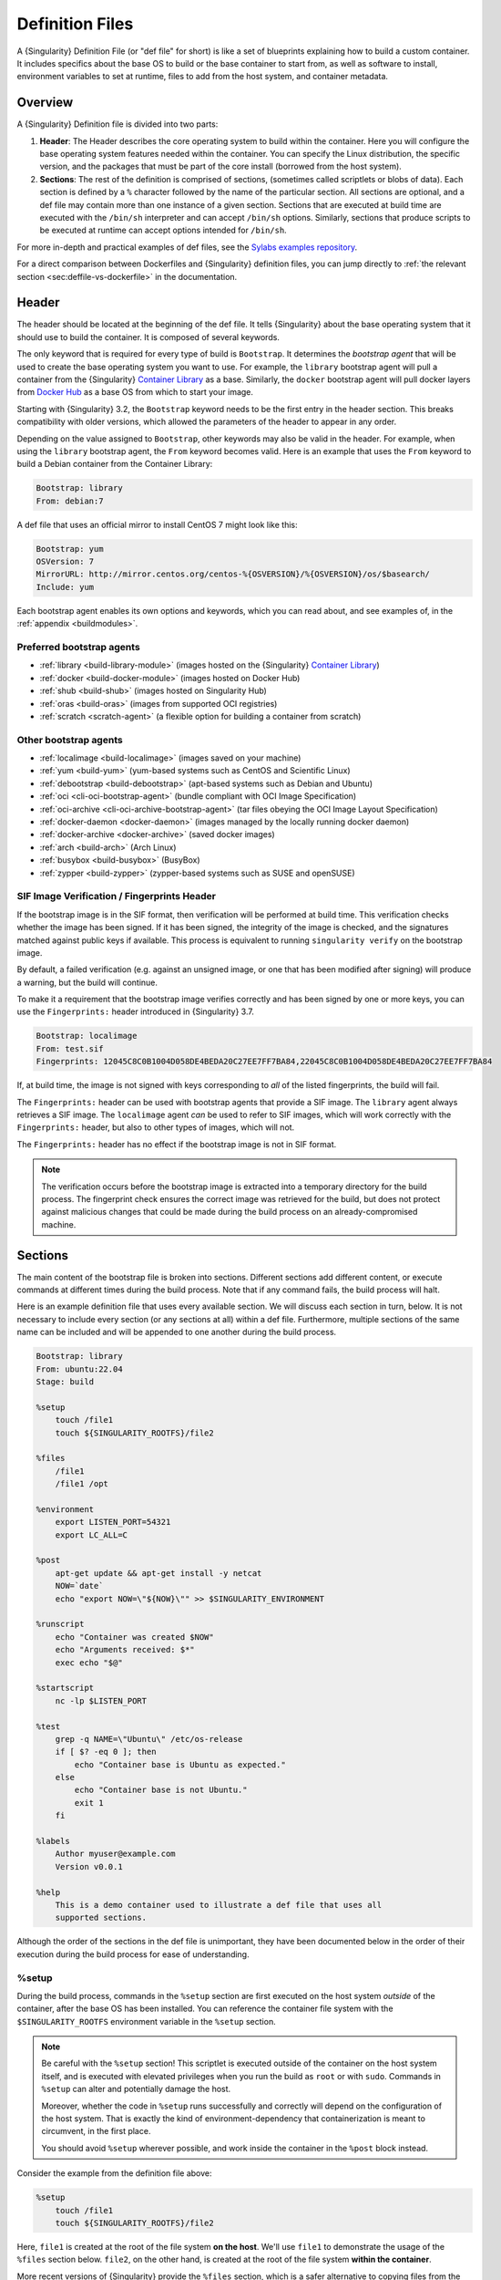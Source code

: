 .. _definition-files:

################
Definition Files
################

.. _sec:deffiles:

A {Singularity} Definition File (or "def file" for short) is like a set
of blueprints explaining how to build a custom container. It includes
specifics about the base OS to build or the base container to start
from, as well as software to install, environment variables to set at
runtime, files to add from the host system, and container metadata.

********
Overview
********

A {Singularity} Definition file is divided into two parts:

#. **Header**: The Header describes the core operating system to build
   within the container. Here you will configure the base operating
   system features needed within the container. You can specify the
   Linux distribution, the specific version, and the packages that must
   be part of the core install (borrowed from the host system).

#. **Sections**: The rest of the definition is comprised of sections,
   (sometimes called scriptlets or blobs of data). Each section is
   defined by a ``%`` character followed by the name of the particular
   section. All sections are optional, and a def file may contain more
   than one instance of a given section. Sections that are executed at
   build time are executed with the ``/bin/sh`` interpreter and can
   accept ``/bin/sh`` options. Similarly, sections that produce scripts
   to be executed at runtime can accept options intended for
   ``/bin/sh``.

For more in-depth and practical examples of def files, see the `Sylabs
examples repository <https://github.com/sylabs/examples>`_.

For a direct comparison between Dockerfiles and {Singularity} definition
files, you can jump directly to :ref:`the relevant section
<sec:deffile-vs-dockerfile>` in the documentation.

******
Header
******

The header should be located at the beginning of the def file. It tells
{Singularity} about the base operating system that it should use to
build the container. It is composed of several keywords.

The only keyword that is required for every type of build is
``Bootstrap``. It determines the *bootstrap agent* that will be used to
create the base operating system you want to use. For example, the
``library`` bootstrap agent will pull a container from the {Singularity}
`Container Library <https://cloud.sylabs.io/library>`__ as a base.
Similarly, the ``docker`` bootstrap agent will pull docker layers from
`Docker Hub <https://hub.docker.com/>`_ as a base OS from which to start
your image.

Starting with {Singularity} 3.2, the ``Bootstrap`` keyword needs to be
the first entry in the header section. This breaks compatibility with
older versions, which allowed the parameters of the header to appear in
any order.

Depending on the value assigned to ``Bootstrap``, other keywords may
also be valid in the header. For example, when using the ``library``
bootstrap agent, the ``From`` keyword becomes valid. Here is an example
that uses the ``From`` keyword to build a Debian container from the
Container Library:

.. code:: singularity

   Bootstrap: library
   From: debian:7

A def file that uses an official mirror to install CentOS 7 might look
like this:

.. code:: singularity

   Bootstrap: yum
   OSVersion: 7
   MirrorURL: http://mirror.centos.org/centos-%{OSVERSION}/%{OSVERSION}/os/$basearch/
   Include: yum

Each bootstrap agent enables its own options and keywords, which you can
read about, and see examples of, in the :ref:`appendix <buildmodules>`.

Preferred bootstrap agents
==========================

-  :ref:`library <build-library-module>` (images hosted on the
   {Singularity} `Container Library <https://cloud.sylabs.io/library>`__)
-  :ref:`docker <build-docker-module>` (images hosted on Docker Hub)
-  :ref:`shub <build-shub>` (images hosted on Singularity Hub)
-  :ref:`oras <build-oras>` (images from supported OCI registries)
-  :ref:`scratch <scratch-agent>` (a flexible option for building a
   container from scratch)

Other bootstrap agents
======================

-  :ref:`localimage <build-localimage>` (images saved on your machine)
-  :ref:`yum <build-yum>` (yum-based systems such as CentOS and
   Scientific Linux)
-  :ref:`debootstrap <build-debootstrap>` (apt-based systems such as
   Debian and Ubuntu)
-  :ref:`oci <cli-oci-bootstrap-agent>` (bundle compliant with OCI Image
   Specification)
-  :ref:`oci-archive <cli-oci-archive-bootstrap-agent>` (tar files
   obeying the OCI Image Layout Specification)
-  :ref:`docker-daemon <docker-daemon>` (images managed by the
   locally running docker daemon)
-  :ref:`docker-archive <docker-archive>` (saved docker
   images)
-  :ref:`arch <build-arch>` (Arch Linux)
-  :ref:`busybox <build-busybox>` (BusyBox)
-  :ref:`zypper <build-zypper>` (zypper-based systems such as SUSE and
   openSUSE)

SIF Image Verification / Fingerprints Header
============================================

If the bootstrap image is in the SIF format, then verification will be
performed at build time. This verification checks whether the image has
been signed. If it has been signed, the integrity of the image is
checked, and the signatures matched against public keys if available.
This process is equivalent to running ``singularity verify`` on the
bootstrap image.

By default, a failed verification (e.g. against an unsigned image, or
one that has been modified after signing) will produce a warning, but
the build will continue.

To make it a requirement that the bootstrap image verifies correctly and
has been signed by one or more keys, you can use the ``Fingerprints:``
header introduced in {Singularity} 3.7.

.. code:: singularity

   Bootstrap: localimage
   From: test.sif
   Fingerprints: 12045C8C0B1004D058DE4BEDA20C27EE7FF7BA84,22045C8C0B1004D058DE4BEDA20C27EE7FF7BA84

If, at build time, the image is not signed with keys corresponding to
*all* of the listed fingerprints, the build will fail.

The ``Fingerprints:`` header can be used with bootstrap agents that
provide a SIF image. The ``library`` agent always retrieves a SIF image.
The ``localimage`` agent *can* be used to refer to SIF images, which
will work correctly with the ``Fingerprints:`` header, but also to other
types of images, which will not.

The ``Fingerprints:`` header has no effect if the bootstrap image is not
in SIF format.

.. note::

   The verification occurs before the bootstrap image is extracted into
   a temporary directory for the build process. The fingerprint check
   ensures the correct image was retrieved for the build, but does not
   protect against malicious changes that could be made during the build
   process on an already-compromised machine.

********
Sections
********

The main content of the bootstrap file is broken into sections.
Different sections add different content, or execute commands at
different times during the build process. Note that if any command
fails, the build process will halt.

Here is an example definition file that uses every available section. We
will discuss each section in turn, below. It is not necessary to include
every section (or any sections at all) within a def file. Furthermore,
multiple sections of the same name can be included and will be appended
to one another during the build process.

.. code:: singularity

   Bootstrap: library
   From: ubuntu:22.04
   Stage: build

   %setup
       touch /file1
       touch ${SINGULARITY_ROOTFS}/file2

   %files
       /file1
       /file1 /opt

   %environment
       export LISTEN_PORT=54321
       export LC_ALL=C

   %post
       apt-get update && apt-get install -y netcat
       NOW=`date`
       echo "export NOW=\"${NOW}\"" >> $SINGULARITY_ENVIRONMENT

   %runscript
       echo "Container was created $NOW"
       echo "Arguments received: $*"
       exec echo "$@"

   %startscript
       nc -lp $LISTEN_PORT

   %test
       grep -q NAME=\"Ubuntu\" /etc/os-release
       if [ $? -eq 0 ]; then
           echo "Container base is Ubuntu as expected."
       else
           echo "Container base is not Ubuntu."
           exit 1
       fi

   %labels
       Author myuser@example.com
       Version v0.0.1

   %help
       This is a demo container used to illustrate a def file that uses all
       supported sections.

Although the order of the sections in the def file is unimportant, they
have been documented below in the order of their execution during the
build process for ease of understanding.

%setup
======

During the build process, commands in the ``%setup`` section are first
executed on the host system *outside* of the container, after the base
OS has been installed. You can reference the container file system with
the ``$SINGULARITY_ROOTFS`` environment variable in the ``%setup``
section.

.. note::

   Be careful with the ``%setup`` section! This scriptlet is executed
   outside of the container on the host system itself, and is executed
   with elevated privileges when you run the build as ``root`` or with
   ``sudo``. Commands in ``%setup`` can alter and potentially damage the
   host.

   Moreover, whether the code in ``%setup`` runs successfully and
   correctly will depend on the configuration of the host system. That
   is exactly the kind of environment-dependency that containerization
   is meant to circumvent, in the first place.

   You should avoid ``%setup`` wherever possible, and work inside the
   container in the ``%post`` block instead.

Consider the example from the definition file above:

.. code:: singularity

   %setup
       touch /file1
       touch ${SINGULARITY_ROOTFS}/file2

Here, ``file1`` is created at the root of the file system **on the
host**. We'll use ``file1`` to demonstrate the usage of the ``%files``
section below. ``file2``, on the other hand, is created at the root of
the file system **within the container**.

More recent versions of {Singularity} provide the ``%files`` section,
which is a safer alternative to copying files from the host system into
the container during the build process.

%files
======

The ``%files`` section allows you to copy files into the container with
greater safety than using the ``%setup`` section. Its general form is:

.. code:: singularity

   %files [from <stage>]
       <source> [<destination>]
       ...

Each line is a ``<source>`` and ``<destination>`` pair. The ``<source>``
is either:

   #. A valid path to a file or directory on your host system

   #. A valid :ref:`file.Match <patterns>` pattern matching one or more
      files or directories on your host system
   #. A valid path in a previous stage of the build

The ``<destination>`` is a path inside the current container. If the
``<destination>`` path is omitted it will be assumed to be the same as
``<source>``. To show how copying from the host system works, let's
consider the example from the definition file above:

.. code:: singularity

   %files
       /file1
       /file1 /opt

This ``%files`` scriptlet will copy ``file1`` from the root of the host
filesystem to the root of the container filesystem, and then make a
second copy of ``file1`` inside ``/opt`` within the container filesystem
(i.e., at ``/opt/file1``) .

.. _patterns:

Copying Multiple Files with Patterns
------------------------------------

To copy multiple files or directories at a time, you can specify a
pattern as the ``<source>`` for a ``%files`` line. {Singularity} matches
patterns to filenames using the |Go.file.Match.syntax|_:

.. |Go.file.Match.syntax| replace:: Go ``file.Match`` syntax
.. _Go.file.Match.syntax: https://pkg.go.dev/path/filepath#Match

.. code::

   '*'         matches any sequence of non-Separator characters
   '?'         matches any single non-Separator character
   '[' [ '^' ] { character-range } ']'
               character class (must be non-empty)
   c           matches character c (c != '*', '?', '\\', '[')
   '\\' c      matches character c

   character-range:
   c           matches character c (c != '\\', '-', ']')
   '\\' c      matches character c
   lo '-' hi   matches character c for lo <= c <= hi

(See: https://pkg.go.dev/path/filepath#Match)

Some simple examples:

-  ``myfile*`` will match all files that have a name beginning with
   ``myfile``. E.g. ``myfile-blue`` and ``myfileRed``.

-  ``experiment???`` will match all files that have a name beginning
   with ``experiment`` and followed by any three characters. It will
   match ``experiment001``,``experiment002``, and ``experimentABC``, but
   not ``experimentA``.

-  ``document[0-9]`` will match ``document1``, but not ``documentA`` or
   ``document01``.

Copying Files Between stages
----------------------------

Files can also be copied from other stages in a multi stage build, by
providing the source location in the previous stage and the destination
in the current container.

.. code:: singularity

   %files from stage_name
     /root/hello /bin/hello

The only difference in behavior between copying files from your host
system and copying them from previous build stages is that in the former
case, symbolic links are *followed*, while in the latter case, symbolic
links are *preserved as symbolic links*.

Files in the ``%files`` section are always copied before the ``%post``
section is executed, so that they are available during the build and
configuration process.

%app*
=====

In some circumstances, it may be redundant to build different containers
for each app with nearly equivalent dependencies. {Singularity} supports
installing apps within internal modules based on the concept of the
`Scientific Filesystem (SCIF) <https://sci-f.github.io/>`_. More
information on defining and using SCIF Apps can be found :ref:`here
<apps>`.

%post
=====

This section is where you can download files from the internet with
tools like ``git`` and ``wget``, install new software and libraries,
write configuration files, create new directories, etc.

Consider the ``%post`` section from the example definition file above:

.. code:: singularity

   %post
       apt-get update && apt-get install -y netcat
       NOW=`date`
       echo "export NOW=\"${NOW}\"" >> $SINGULARITY_ENVIRONMENT

This ``%post`` scriptlet uses the Ubuntu package manager ``apt`` to
update the container and install the program ``netcat`` (that will be
used in the ``%startscript`` section below).

The script also sets an environment variable at build time. Note that
the value of this variable cannot be anticipated, and therefore cannot
be set earlier in the ``%environment`` section. For situations like
this, the ``$SINGULARITY_ENVIRONMENT`` variable is provided. Assigning a
value to this variable will cause it to be written to a file called
``/.singularity.d/env/91-environment.sh`` that will be sourced by the
container at runtime.

.. note::

   Variables set in the ``%post`` section through
   ``$SINGULARITY_ENVIRONMENT`` take precedence over those added via
   ``%environment``.

The ``%post`` scriptlet will run under ``sh`` or ``bash`` by default. You can
change the shell or interpreter that the scriptlet runs under by using a ``-c
<shell>`` argument on the ``%post`` line, e.g:

.. code:: singularity

   %post -c /bin/zsh
      ...

In the ``%post`` section above, the scriptlet will be run by the  zsh shell
installed at ``/bin/zsh`` in the container. The requested shell must be present
in the base image that was bootstrapped.

.. note::

   Unlike the ``%test`` and ``%runscript`` sections, the ``%post`` section does
   not support hashbang lines (``#!``) for specifying a custom shell. The ``-c
   <shell>`` argument must be used instead.

.. _def-test-section:

%test
=====

The ``%test`` section runs at the very end of the build process, and can
be used to validate the container using methods of your choosing. You
can also execute this scriptlet through the container itself, using the
``test`` command.

Consider the ``%test`` section from the example definition file above:

.. code:: singularity

   %test
       grep -q NAME=\"Ubuntu\" /etc/os-release
       if [ $? -eq 0 ]; then
           echo "Container base is Ubuntu as expected."
       else
           echo "Container base is not Ubuntu."
           exit 1
       fi

This (somewhat trivial) script tests whether the base OS is Ubuntu. You
can use the ``%test`` section to test whether binaries were
appropriately downloaded and built, or whether software works as
expected on custom hardware. If you want to build a container without
running the ``%test`` section (for example, if your build system does
not have the same hardware that will be used in your production
environment), you can do so by passing the ``--notest`` flag to the
build command:

.. code::

   $ sudo singularity build --notest my_container.sif my_container.def

Running the test command on a container built with this def file yields
the following:

.. code::

   $ singularity test my_container.sif
   Container base is Ubuntu as expected.

One common use of the ``%test`` section is to run a quick check that the
programs you installed in the container are indeed present.

Suppose you've installed the program ``samtools``, by adding it to the
list of packages passed to ``apt-get install`` in the ``%post`` section:

.. code:: singularity

   %post
       apt-get update && apt-get install -y netcat samtools
       NOW=`date` echo "export NOW=\"${NOW}\"" >>
       $SINGULARITY_ENVIRONMENT

``samtools`` prints a usage message when run without any options, so you
might decide to test that it can be run by writing the following in the
``%test`` section:

.. code:: singularity

   %test
       echo 'Looking for samtools...'
       samtools

If ``samtools`` is not successfully installed in the container, then
``singularity build`` (if run without the ``--notest`` flag) will
produce an error (such as ``samtools: not found``) during the test phase
of the build, and running ``singularity test`` will produce the same
error.

The problem with this approach is that, like many other programs,
``samtools`` returns a non-zero error code when run without its
mandatory options. So, while the ``%test`` section we just wrote will
print the usage message of ``samtools`` if ``samtools`` has been
installed, it will also report the error code (reflecting the absence of
mandatory options to ``samtools``), which is probably not what we want
in this case.

A better approach would therefore be to run ``samtools`` with the
``version`` option, and check that the output is what we expected. Here,
we do this by running ``grep`` on the output and checking that the
version number begins with "1":

.. code:: singularity

   %test
       echo 'Looking for samtools...'
       ( samtools --version | grep -q 'samtools 1' ) && echo 'Success!'

Because the ``%test`` section is a shell scriptlet, complex tests are
possible. Remember that your scriptlet should be written so it exits
with a non-zero error code if the test encounters a problem.

The ``%test`` scriptlet will run under ``sh`` or ``bash`` by default. You can
change the shell or interpreter that the test runs under by using a custom
hashbang (``#!``) as the first line in your ``%test`` section:

.. code:: singularity

   %test
      #!/bin/zsh

      echo "$(readlink /proc/$$/exe) is our shell"


In the ``%test`` section above, the ``#!/bin/zsh`` means that the test
code will be run by the zsh shell installed at ``/bin/zsh``. The
``echo`` statement given above will display the shell that is running
the script, confirming that this works.

A custom hashbang runs the specified shell from the container
filesystem, not the host. Therefore, ``zsh`` must be installed in the
*container*, and since ``zsh`` is not built into the base Ubuntu image,
it would have to be installed as part of the ``%post`` section for this
``%test`` code to work properly.

%environment
============

The ``%environment`` section allows you to define environment variables
that will be set at runtime. Note that these variables are made
available in the container at runtime, but not at build time. This means
that if you need the same variables during the build process, you should
also define them in your ``%post`` section. Specifically:

-  **during build**: The ``%environment`` section is written to a
   dedicated file in the container metadata directory. This file is not
   sourced.
-  **during runtime**: The file in the container metadata directory is
   sourced.

You should use the same conventions that you would use in a ``.bashrc``
or ``.profile`` file. Consider the ``%environment`` section from the
example definition file above:

.. code:: singularity

   %environment
       export LISTEN_PORT=54321
       export LC_ALL=C

The ``$LISTEN_PORT`` variable will be used in the ``%startscript``
section of the same example, discussed below. The ``$LC_ALL`` variable
is useful for many programs (especially those written in Perl) that
expect a locale to be set.

After building this container, you can use a command like the following
one to verify that the environment variables have been set appropriately
at runtime:

.. code::

   $ singularity exec my_container.sif env | grep -E 'LISTEN_PORT|LC_ALL'
   LISTEN_PORT=54321
   LC_ALL=C

To set a default value for a variable in the ``%environment`` section,
but adopt the value of a host environment variable if it is set, use
the following syntax:

.. code:: singularity

    %environment
       FOO=${FOO:-'default'}

The value of ``FOO`` in the container will take the value of ``FOO`` on
the host, or ``default`` if ``FOO`` is not set on the host or if
``--cleanenv`` / ``--containall`` have been specified.

.. note::

   Variables added to the ``$SINGULARITY_ENVIRONMENT`` file in the
   ``%post`` section will take precedence over variables set in the
   ``%environment`` section.

See :ref:`Environment and Metadata <environment-and-metadata>` for more
information about the {Singularity} container environment.

.. _startscript:

%startscript
============

Similar to the ``%runscript`` section, the contents of the
``%startscript`` section are written to a dedicated file within the
container at build time. This file is executed when the ``instance
start`` command is issued.

Consider the ``%startscript`` section from the example definition file
above:

.. code:: singularity

   %startscript
       nc -lp $LISTEN_PORT

Here, the netcat (``nc``) program is used to listen for TCP traffic on
the port indicated by the ``$LISTEN_PORT`` variable (set in the
``%environment`` section, above). The script can be invoked as follows:

.. code::

   $ singularity instance start my_container.sif instance1
   INFO:    instance started successfully

   $ netstat -ln | grep 54321
   tcp        0      0 0.0.0.0:54321           0.0.0.0:*               LISTEN

   $ singularity instance stop instance1
   Stopping instance1 instance of /home/vagrant/my_container.sif (PID=19035)

.. _runscript:

%runscript
==========

The contents of the ``%runscript`` section are written to a dedicated
file within the container that is executed when the container image is
run (either via the ``singularity run`` command or by :ref:`executing
the container directly <runcontainer>` as a command). When the container
is invoked, arguments following the container name are passed to the
runscript. This means that you can (and should) process arguments within
your runscript.

Consider the ``%runscript`` section from the example definition file
above:

.. code:: singularity

   %runscript
       echo "Container was created $NOW"
       echo "Arguments received: $*"
       exec echo "$@"

In this runscript, the time that the container was created is echoed via
the ``$NOW`` variable (set in the ``%post`` section, above). The options
passed to the container at runtime are printed as a single string
(``$*``) and then they are passed to echo via a quoted array (``$@``)
which ensures that all of the arguments are properly parsed by the
executed command. The ``exec`` preceding the final ``echo`` command
replaces the current entry in the process table (which originally was
the call to {Singularity}). Thus, the runscript shell process ceases to
exist, and only the process running within the container remains.

Running the container built using this def file will yield the
following:

.. code::

   $ ./my_container.sif
   Container was created Thu Dec  6 20:01:56 UTC 2018
   Arguments received:

   $ ./my_container.sif this that and the other
   Container was created Thu Dec  6 20:01:56 UTC 2018
   Arguments received: this that and the other
   this that and the other

The ``%runscript`` scriptlet will run under ``sh`` or ``bash`` by default. You
can change the shell or interpreter that the test runs under by using a custom
hashbang (``#!``) as the first line in your ``%runscript`` section:

.. code:: singularity

   %runscript
      #!/bin/zsh

      echo "$(readlink /proc/$$/exe) is our shell"


Just like in the |def-test-section|_, the ``#!/bin/zsh`` means that the
runscript code will be run by the zsh shell installed at ``/bin/zsh``.
The ``echo`` statement given above will display the shell that is
running the script, confirming that this works.

And just like in the |def-test-section|_, a custom hashbang runs the
specified shell from the container filesystem, not the host. Therefore,
``zsh`` must be installed in the *container*, and since ``zsh`` is not
built into the base Ubuntu image, it would have to be installed as part
of the ``%post`` section for this ``%runscript`` code to work properly.

.. |def-test-section| replace:: ``%test`` section

%labels
=======

The ``%labels`` section is used to add metadata to the file
``/.singularity.d/labels.json`` within your container. The general
format is a name-value pair.

Consider the ``%labels`` section from the example definition file above:

.. code:: singularity

   %labels
       Author myuser@example.com
       Version v0.0.1
       MyLabel Hello World

Note that labels are key-value pairs. To define a new label, add a new
line of text to the ``%labels`` section. The portion of text up to the
first space will be taken as the label's name, and the portion following
it will be taken as the label's value.

In the previous example, the first label name is ``Author`` with a
value of ``myuser@example.com``. The second label name is ``Version`` with a
value of ``v0.0.1``. Finally, the third label name is ``MyLabel`` with a
value of ``Hello World``.

You can inspect the available labels on your image by running the
following command:

.. code::

   $ singularity inspect my_container.sif

   {
     "Author": "myuser@example.com",
     "Version": "v0.0.1",
     "MyLabel": "Hello World",
     "org.label-schema.build-date": "Thursday_6_December_2018_20:1:56_UTC",
     "org.label-schema.schema-version": "1.0",
     "org.label-schema.usage": "/.singularity.d/runscript.help",
     "org.label-schema.usage.singularity.deffile.bootstrap": "library",
     "org.label-schema.usage.singularity.deffile.from": "ubuntu:18.04",
     "org.label-schema.usage.singularity.runscript.help": "/.singularity.d/runscript.help",
     "org.label-schema.usage.singularity.version": "3.0.1"
   }

As you can see from this output, some labels are generated automatically
from the build process. You can read more about labels and metadata
:ref:`here <environment-and-metadata>`.

%help
=====

Any text in the ``%help`` section is transcribed into a dedicated
metadata file in the container during the build process. This text can
then be displayed using the ``run-help`` command.

Consider the ``%help`` section from the example definition file above:

.. code:: singularity

   %help
       This is a demo container used to illustrate a def file that uses all
       supported sections.

After building the help can be displayed like so:

.. code::

   $ singularity run-help my_container.sif
       This is a demo container used to illustrate a def file that uses all
       supported sections.

******************
Multi-Stage Builds
******************

Starting with v3.2, {Singularity} supports multi-stage builds, where one
environment can be used for compilation, and the resulting binary can
then be copied into a different final environment. One of the important
advantages of this approach is that it allows for a slimmer final image
that does not require the entire development stack.

.. code:: singularity

   Bootstrap: docker
   From: golang:1.12.3-alpine3.9
   Stage: devel

   %post
     # prep environment
     export PATH="/go/bin:/usr/local/go/bin:$PATH"
     export HOME="/root"
     cd /root

     # insert source code, could also be copied from the host with %files
     cat << EOF > hello.go
     package main
     import "fmt"

     func main() {
       fmt.Printf("Hello World!\n")
     }
   EOF

     go build -o hello hello.go


   # Install binary into the final image
   Bootstrap: library
   From: alpine:3.9
   Stage: final

   # install binary from stage one
   %files from devel
     /root/hello /bin/hello

   %runscript
     /bin/hello

The names of stages (assigned using the ``Stage`` keyword) are
arbitrary. Each of these sections will be executed in the same order as
described for a single stage build, except that the files from the
previous stage are copied before the ``%setup`` section of the next
stage is carried out. Files can only be copied from stages declared
before the current stage in the definition. E.g., the ``devel`` stage in
the above definition cannot copy files from the ``final`` stage, but the
``final`` stage can copy files from the ``devel`` stage.

.. _apps:

*********
SCIF Apps
*********

`SCIF <https://sci-f.github.io/>`__ is a standard for encapsulating
multiple apps into a container. A container with SCIF apps has multiple
entry points, and it is easy to choose which one you want to run. Each
entry point can carry out a different task, with its own environment,
metadata, etc., without the need for a collection of different
containers.

{Singularity} implements SCIF, and you can read more about how to use it
below.

SCIF is not specific to {Singularity}. To learn more, take a look at the
project's site at https://sci-f.github.io/, which includes extended
tutorials, a detailed specification of the SCIF standard, and other
information.

SCIF %app* sections
===================

SCIF apps within a {Singularity} container are created using ``%app*``
sections in a definition file. These ``%app*`` sections, which will
impact the way the container runs a specific ``--app``, can exist
alongside any of the primary sections (i.e. ``%post``,``%runscript``,
``%environment``, etc.). As with other sections, the ordering of the
``%app*`` sections isn't important.

The following runscript demonstrates how to build 2 different apps into
the same container using SCIF modules:

.. code:: singularity

   Bootstrap: docker
   From: ubuntu

   %environment
       GLOBAL=variables
       AVAILABLE="to all apps"

   ##############################
   # foo
   ##############################

   %apprun foo
       exec echo "RUNNING FOO"

   %applabels foo
       BESTAPP FOO

   %appinstall foo
       touch foo.exec

   %appenv foo
       SOFTWARE=foo
       export SOFTWARE

   %apphelp foo
       This is the help for foo.

   ##############################
   # bar
   ##############################

   %apphelp bar
       This is the help for bar.

   %applabels bar
       BESTAPP BAR

   %appinstall bar
       touch bar.exec

   %apprun bar
       exec echo "RUNNING BAR"

   %appenv bar
       SOFTWARE=bar
       export SOFTWARE

An ``%appenv`` section is the app-specific equivalent of ``%environment``.

Similarly, ``%appinstall`` is like ``%post`` but for a particular app. Note that
just like the general ``%post`` section, ``%appinstall`` sections run at build
time. Thus, when building a container from a definition file containing
``%appinstall`` sections, the content of all of these sections will be
executed—even if later on, the user ends up running only some of the apps
defined in the file and not others. This is why the
`SCIF Standard <https://sci-f.github.io/specification>`__ indicates that files &
directories that are app-specific, and are potentially mutually-exclusive with
the files & directories of other apps, be placed under the app-specific
``/scif/apps/<app-name>`` directory to avoid conflicts between different apps.

Installing apps into modules using the ``%app*`` sections enables the
``--app`` option, allowing commands like the following:

.. code::

   % singularity run --app foo my_container.sif
   RUNNING FOO

This runs a specific app, ``foo``, from the multi-app container we
built.

The same environment variable, ``$SOFTWARE`` is defined for both apps in
the def file above. You can execute the following command to search the
list of active environment variables and ``grep`` to determine if the
variable changes depending on the app we specify:

.. code::

   $ singularity exec --app foo my_container.sif env | grep SOFTWARE
   SOFTWARE=foo

   $ singularity exec --app bar my_container.sif env | grep SOFTWARE
   SOFTWARE=bar

*******************************************
Best Practices for Writing Definition Files
*******************************************

When crafting your definition file, it is best to consider the
following:

#. Always install packages, programs, data, and files into operating
   system locations (e.g. not ``/home``, ``/tmp`` , or any other
   directories that might get commonly bind mounted to host
   directories).

#. Document your container. If your runscript doesn't supply help, write
   a ``%help`` or ``%apphelp`` section. A good container tells the user
   how to interact with it.

#. If you require any special environment variables to be defined, add
   them to the ``%environment`` and ``%appenv`` sections of the
   definition file.

#. Files should always be owned by a system account (UID lower than
   500).

#. Ensure that sensitive files like ``/etc/passwd``, ``/etc/group``, and
   ``/etc/shadow`` do not contain secrets.

#. Build production containers from a definition file instead of a
   sandbox that has been manually changed. This ensures maximal
   reproducibility, and mitigates the possibility of your production
   container being a "black box."
